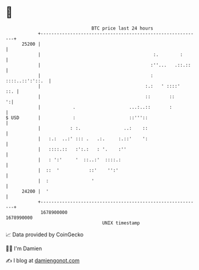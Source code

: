 * 👋

#+begin_example
                                   BTC price last 24 hours                    
               +------------------------------------------------------------+ 
         25200 |                                                            | 
               |                                          :.        :       | 
               |                                         :''...   .::.::    | 
               |                                         :  ::::..::':'::.  | 
               |                                       :.:   ' ::::'    ::. | 
               |                                       ::       ::        ':| 
               |            .                    ...:..::       :           | 
   $ USD       |            :                    ::'''::                    | 
               |           : :.                ..:    ::                    | 
               |   :.:  ..:' ::: .   .:.     :.::'    ':                    | 
               |   ::::.::   :':.:   : '.    :''                            | 
               |   : ':'     '  ::..:'  ::::.:                              | 
               |  ::  '           ::'    '':'                               | 
               |  :                '                                        | 
         24200 |  '                                                         | 
               +------------------------------------------------------------+ 
                1678900000                                        1678990000  
                                       UNIX timestamp                         
#+end_example
📈 Data provided by CoinGecko

🧑‍💻 I'm Damien

✍️ I blog at [[https://www.damiengonot.com][damiengonot.com]]

